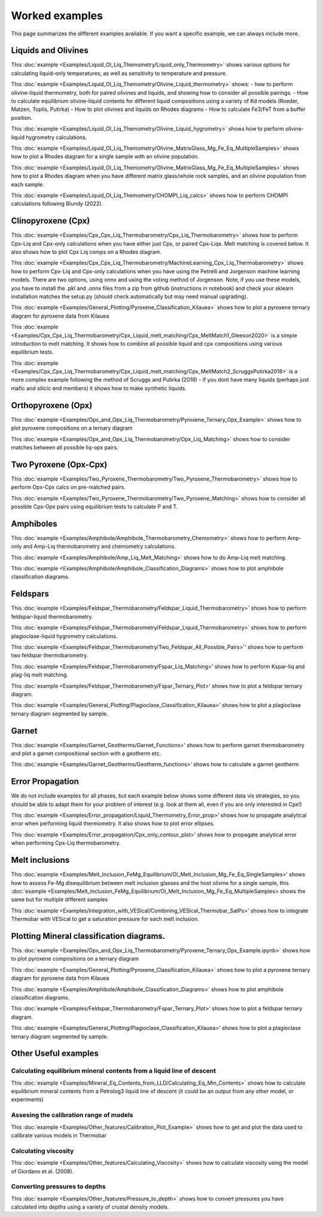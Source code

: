 ================
Worked examples
================

This page summarizes the different examples available. If you want a specific example, we can always include more. 

Liquids and Olivines
-----------------------------------

This :doc:`example <Examples/Liquid_Ol_Liq_Themometry/Liquid_only_Thermometry>` shows various options for calculating liquid-only temperatures, 
as well as sensitivity to temperature and pressure. 

This :doc:`example <Examples/Liquid_Ol_Liq_Themometry/Olivine_Liquid_thermometry>` shows:
- how to perform olivine-liquid thermometry, 
both for paired olivines and liquids, and showing how to consider all possible pairings. 
- How to calculate equilibrium olivine-liquid
contents for different liquid compositions using a variety of Kd models (Roeder, Matzen, Toplis, Putirka)
- How to plot olivines and liquids on Rhodes diagrams
- How to calculate Fe3/FeT from a buffer position. 

This :doc:`example <Examples/Liquid_Ol_Liq_Themometry/Olivine_Liquid_hygrometry>` shows how to perform olivine-liquid hygrometry calculations.

This :doc:`example <Examples/Liquid_Ol_Liq_Themometry/Olivine_MatrixGlass_Mg_Fe_Eq_MultipleSamples>` shows how to plot a Rhodes diagram 
for a single sample with an olivine population.

This :doc:`example <Examples/Liquid_Ol_Liq_Themometry/Olivine_MatrixGlass_Mg_Fe_Eq_MultipleSamples>` shows how to plot a Rhodes diagram when you have
different matrix glass/whole rock samples, and an olivine population from each sample. 

This :doc:`example <Examples/Liquid_Ol_Liq_Themometry/CHOMPI_Liq_calcs>` shows how to perform CHOMPI calculations following Blundy (2022).

Clinopyroxene (Cpx)
-----------------------------------

This :doc:`example <Examples/Cpx_Cpx_Liq_Thermobarometry/Cpx_Liq_Thermobarometry>` shows how to perform Cpx-Liq and Cpx-only calculations when you have
either just Cpx, or paired Cpx-Liqs. Melt matching is covered below. It also shows how to plot Cpx Liq comps on a Rhodes diagram. 

This :doc:`example <Examples/Cpx_Cpx_Liq_Thermobarometry/MachineLearning_Cpx_Liq_Thermobarometry>` shows how to perform Cpx-Liq and Cpx-only calculations when you have
using the Petrelli and Jorgenson machine learning models. There are two options, using onnx and using the voting method of Jorgenson.
Note, if you use these models, you have to install the .pkl and .onnx files from a zip from github (instructions in notebook) and check your sklearn
installation matches the setup.py (should check automatically but may need manual upgrading).

This :doc:`example <Examples/General_Plotting/Pyroxene_Classification_Kilauea>` shows how to plot a pyroxene ternary diagram for pyroxene
data from Kilauea

This :doc:`example <Examples/Cpx_Cpx_Liq_Thermobarometry/Cpx_Liquid_melt_matching/Cpx_MeltMatch1_Gleeson2020>` is a simple introduction to 
melt matching. It shows how to combine all possible liquid and cpx compositions using various equilibrium tests. 

This :doc:`example <Examples/Cpx_Cpx_Liq_Thermobarometry/Cpx_Liquid_melt_matching/Cpx_MeltMatch2_ScruggsPutirka2018>` is a more complex example
following the method of Scruggs and Putirka (2018) - if you dont have many liquids (perhaps just mafic and silicic end members) it shows how to make synthetic liquids.

Orthopyroxene (Opx)
-----------------------------------
This :doc:`example <Examples/Opx_and_Opx_Liq_Thermobarometry/Pyroxene_Ternary_Opx_Example>` shows how to plot pyroxene compositions on a ternary diagram

This :doc:`example <Examples/Opx_and_Opx_Liq_Thermobarometry/Opx_Liq_Matching>` shows how to consider matches between all possible liq-opx pairs. 

Two Pyroxene (Opx-Cpx)
-----------------------------------
This :doc:`example <Examples/Two_Pyroxene_Thermobarometry/Two_Pyroxene_Thermobarometry>` shows how to perform Opx-Cpx calcs on pre-matched pairs. 

This :doc:`example <Examples/Two_Pyroxene_Thermobarometry/Two_Pyroxene_Matching>` shows how to consider all possible Cpx-Opx pairs using equilibrium tests to calculate P and T.

Amphiboles
-----------------------------------
This :doc:`example <Examples/Amphibole/Amphibole_Thermobarometry_Chemometry>` shows how to perform Amp-only and Amp-Liq
thermobarometry and chemometry calculations. 

This :doc:`example <Examples/Amphibole/Amp_Liq_Melt_Matching>` shows how to do Amp-Liq melt matching.

This :doc:`example <Examples/Amphibole/Amphibole_Classification_Diagrams>` shows how to plot amphibole classification diagrams.


Feldspars
-----------------------------------
This :doc:`example <Examples/Feldspar_Thermobarometry/Feldspar_Liquid_Thermobarometry>` shows how to perform feldspar-liquid thermobarometry.

This :doc:`example <Examples/Feldspar_Thermobarometry/Feldspar_Liquid_Thermobarometry>` shows how to perform plagioclase-liquid hygrometry calculations.


This :doc:`example <Examples/Feldspar_Thermobarometry/Two_Feldspar_All_Possible_Pairs>'' shows how to perform two feldspar thermobarometry. 


This :doc:`example <Examples/Feldspar_Thermobarometry/Fspar_Liq_Matching>' shows how to perform Kspar-liq and plag-liq melt matching. 


This :doc:`example <Examples/Feldspar_Thermobarometry/Fspar_Ternary_Plot>' shows how to plot a feldspar ternary diagram.

This :doc:`example <Examples/General_Plotting/Plagioclase_Classification_Kilauea>' shows how to plot a plagioclase ternary diagram segmented by sample. 



Garnet
-----------------------------------
This :doc:`example <Examples/Garnet_Geotherms/Garnet_Functions>' shows how to perform garnet thermobarometry and plot a garnet compositional section with a geotherm etc. 

This :doc:`example <Examples/Garnet_Geotherms/Geotherm_functions>' shows how to calculate a garnet geotherm





Error Propagation
-----------------------------------
We do not include examples for all phases, but each example below shows some different data vis strategies, so you should be able to adapt them for your problem of interest (e.g. look at them all, even if you are only interested in Cpx!)

This :doc:`example <Examples/Error_propagation/Liquid_Thermometry_Error_prop>'  shows how to propagate analytical error when performing liquid thermometry.  It also shows how to plot error ellipses.

This :doc:`example <Examples/Error_propagation/Cpx_only_contour_plot>'  shows how to propagate analytical error when performing Cpx-Liq thermobarometry.


Melt inclusions
-----------------------------------

This :doc:`example <Examples/Melt_Inclusion_FeMg_Equilibrium/Ol_Melt_Inclusion_Mg_Fe_Eq_SingleSamples>' shows how to assess Fe-Mg disequilibrium between melt inclusion glasses and the host olivine for a single sample, this :doc:`example <Examples/Melt_Inclusion_FeMg_Equilibrium/Ol_Melt_Inclusion_Mg_Fe_Eq_MultipleSamples> shows the same but for multiple different samples

This :doc:`example <Examples/Integration_with_VESIcal/Combining_VESIcal_Thermobar_SatPs>' shows how to integrate Thermobar with VESical to get a saturation pressure for each melt inclusion. 




Plotting Mineral classification diagrams. 
-----------------------------------
This :doc:`example <Examples/Opx_and_Opx_Liq_Thermobarometry/Pyroxene_Ternary_Opx_Example.ipynb>` shows how to plot pyroxene compositions on a ternary diagram

This :doc:`example <Examples/General_Plotting/Pyroxene_Classification_Kilauea>` shows how to plot a pyroxene ternary diagram for pyroxene data from Kilauea

This :doc:`example <Examples/Amphibole/Amphibole_Classification_Diagrams>` shows how to plot amphibole classification diagrams.


This :doc:`example <Examples/Feldspar_Thermobarometry/Fspar_Ternary_Plot>' shows how to plot a feldspar ternary diagram.

This :doc:`example <Examples/General_Plotting/Plagioclase_Classification_Kilauea>' shows how to plot a plagioclase ternary diagram segmented by sample. 


Other Useful examples
------------------------------

Calculating equilibrium mineral contents from a liquid line of descent
^^^^^^^^^^^^^^^^^^^^^^^^^^^^^^^^^^^^^^^^^^^^^^^^^^^^^^^^^^^^^^^^^^^^^^^^^^^^^^

This :doc:`example <Examples/Mineral_Eq_Contents_from_LLD/Calculating_Eq_Min_Contents>` shows how to calculate equilibrium mineral contents from a Petrolog3 liquid line of descent (it could be an output from any other model, or experiments)

Assesing the calibration range of models
^^^^^^^^^^^^^^^^^^^^^^^^^^^^^^^^^^^^^^^^^^

This :doc:`example <Examples/Other_features/Calibration_Plot_Example>` shows how to get and plot the data used to calibrate various models in Thermobar


Calculating viscosity
^^^^^^^^^^^^^^^^^^^^^^

This :doc:`example <Examples/Other_features/Calculating_Viscosity>` shows how to calculate viscosity using the model of Giordano et al. (2008).


Converting pressures to depths
^^^^^^^^^^^^^^^^^^^^^^^^^^^^^^^
This :doc:`example <Examples/Other_features/Pressure_to_depth>` shows how to convert pressures you have calculated into depths using a variety of crustal density models. 